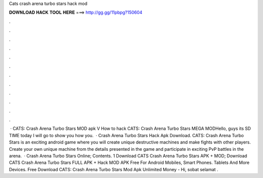 Cats crash arena turbo stars hack mod

𝐃𝐎𝐖𝐍𝐋𝐎𝐀𝐃 𝐇𝐀𝐂𝐊 𝐓𝐎𝐎𝐋 𝐇𝐄𝐑𝐄 ===> http://gg.gg/11pbpg?150604

.

.

.

.

.

.

.

.

.

.

.

.

 · CATS: Crash Arena Turbo Stars MOD apk V How to hack CATS: Crash Arena Turbo Stars MEGA MODHello, guys its SD TIME today I will go to show you how you.  · Crash Arena Turbo Stars Hack Apk Download. CATS: Crash Arena Turbo Stars is an exciting android game where you will create unique destructive machines and make fights with other players. Create your own unique machine from the details presented in the game and participate in exciting PvP battles in the arena.  · Crash Arena Turbo Stars Online; Contents. 1 Download CATS Crash Arena Turbo Stars APK + MOD; Download CATS Crash Arena Turbo Stars FULL APK + Hack MOD APK Free For Android Mobiles, Smart Phones. Tablets And More Devices. Free Download CATS: Crash Arena Turbo Stars Mod Apk Unlimited Money - Hi, sobat selamat .